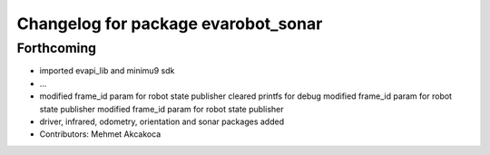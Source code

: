 ^^^^^^^^^^^^^^^^^^^^^^^^^^^^^^^^^^^^
Changelog for package evarobot_sonar
^^^^^^^^^^^^^^^^^^^^^^^^^^^^^^^^^^^^

Forthcoming
-----------
* imported evapi_lib and minimu9 sdk
* ...
* modified frame_id param for robot state publisher
  cleared printfs for debug
  modified frame_id param for robot state publisher
  modified frame_id param for robot state publisher
* driver, infrared, odometry, orientation and sonar packages added
* Contributors: Mehmet Akcakoca
